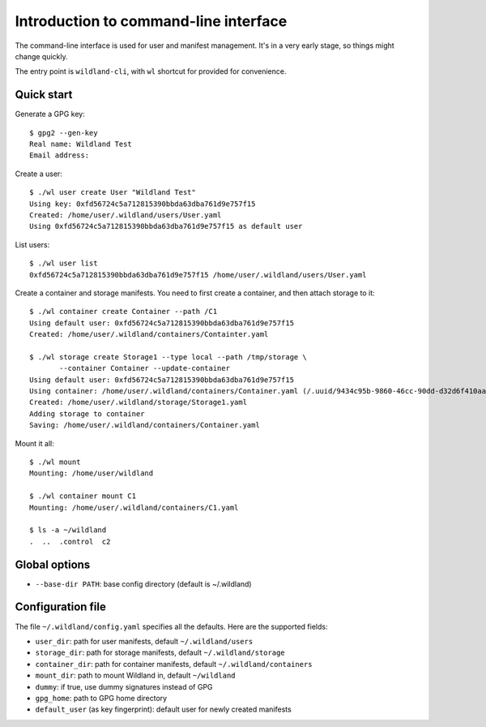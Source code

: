 Introduction to command-line interface
======================================

The command-line interface is used for user and manifest management. It's in a
very early stage, so things might change quickly.

The entry point is ``wildland-cli``, with ``wl`` shortcut for provided for
convenience.


Quick start
-----------

Generate a GPG key::

   $ gpg2 --gen-key
   Real name: Wildland Test
   Email address:

Create a user::

   $ ./wl user create User "Wildland Test"
   Using key: 0xfd56724c5a712815390bbda63dba761d9e757f15
   Created: /home/user/.wildland/users/User.yaml
   Using 0xfd56724c5a712815390bbda63dba761d9e757f15 as default user

List users::

   $ ./wl user list
   0xfd56724c5a712815390bbda63dba761d9e757f15 /home/user/.wildland/users/User.yaml

Create a container and storage manifests. You need to first create a container,
and then attach storage to it::

   $ ./wl container create Container --path /C1
   Using default user: 0xfd56724c5a712815390bbda63dba761d9e757f15
   Created: /home/user/.wildland/containers/Containter.yaml

   $ ./wl storage create Storage1 --type local --path /tmp/storage \
          --container Container --update-container
   Using default user: 0xfd56724c5a712815390bbda63dba761d9e757f15
   Using container: /home/user/.wildland/containers/Container.yaml (/.uuid/9434c95b-9860-46cc-90dd-d32d6f410aa3)
   Created: /home/user/.wildland/storage/Storage1.yaml
   Adding storage to container
   Saving: /home/user/.wildland/containers/Container.yaml

Mount it all::

   $ ./wl mount
   Mounting: /home/user/wildland

   $ ./wl container mount C1
   Mounting: /home/user/.wildland/containers/C1.yaml

   $ ls -a ~/wildland
   .  ..  .control  c2

Global options
--------------

* ``--base-dir PATH``: base config directory (default is ~/.wildland)

Configuration file
------------------

The file ``~/.wildland/config.yaml`` specifies all the defaults. Here are the
supported fields:

* ``user_dir``: path for user manifests, default ``~/.wildland/users``
* ``storage_dir``: path for storage manifests, default ``~/.wildland/storage``
* ``container_dir``: path for container manifests, default ``~/.wildland/containers``
* ``mount_dir``: path to mount Wildland in, default ``~/wildland``
* ``dummy``: if true, use dummy signatures instead of GPG
* ``gpg_home``: path to GPG home directory
* ``default_user`` (as key fingerprint): default user for newly created manifests
